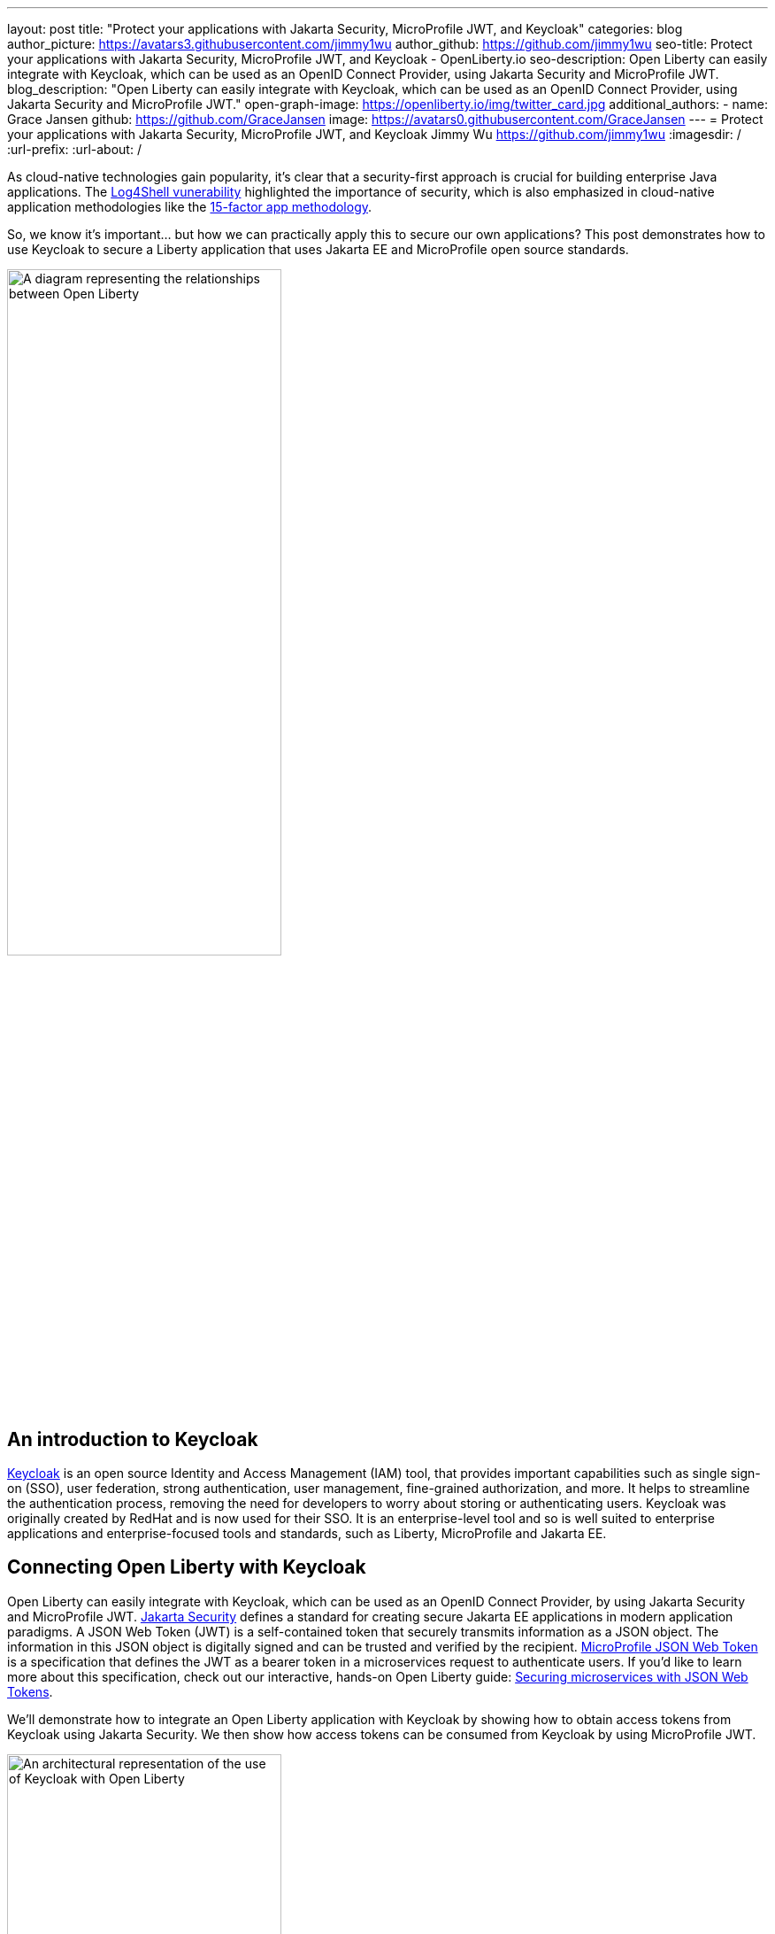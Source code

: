 ---
layout: post
title: "Protect your applications with Jakarta Security, MicroProfile JWT, and Keycloak"
categories: blog
author_picture: https://avatars3.githubusercontent.com/jimmy1wu
author_github: https://github.com/jimmy1wu
seo-title: Protect your applications with Jakarta Security, MicroProfile JWT, and Keycloak - OpenLiberty.io
seo-description: Open Liberty can easily integrate with Keycloak, which can be used as an OpenID Connect Provider, using Jakarta Security and MicroProfile JWT.
blog_description: "Open Liberty can easily integrate with Keycloak, which can be used as an OpenID Connect Provider, using Jakarta Security and MicroProfile JWT."
open-graph-image: https://openliberty.io/img/twitter_card.jpg
additional_authors:
- name: Grace Jansen
  github: https://github.com/GraceJansen
  image: https://avatars0.githubusercontent.com/GraceJansen
---
= Protect your applications with Jakarta Security, MicroProfile JWT, and Keycloak
Jimmy Wu <https://github.com/jimmy1wu>
:imagesdir: /
:url-prefix:
:url-about: /
//Blank line here is necessary before starting the body of the post.

As cloud-native technologies gain popularity, it's clear that a security-first approach is crucial for building enterprise Java applications. The link:https://www.ibm.com/topics/log4shell[Log4Shell vunerability] highlighted the importance of security, which is also emphasized in cloud-native application methodologies like the link:https://developer.ibm.com/articles/15-factor-applications/[15-factor app methodology].

So, we know it's important... but how we can practically apply this to secure our own applications? This post demonstrates how to use Keycloak to secure a Liberty application that uses Jakarta EE and MicroProfile open source standards.

// Assisted by IBM granite-20b-multilingual

image::img/blog/OL-Keycloak-architecture.png[A diagram representing the relationships between Open Liberty, MicroProfile, Jakarta EE and Keycloak,width=60%,align="center"]


== An introduction to Keycloak

link:https://www.keycloak.org/[Keycloak] is an open source Identity and Access Management (IAM) tool, that provides important capabilities such as single sign-on (SSO), user federation, strong authentication, user management, fine-grained authorization, and more. It helps to streamline the authentication process, removing the need for developers to worry about storing or authenticating users. Keycloak was originally created by RedHat and is now used for their SSO. It is an enterprise-level tool and so is well suited to enterprise applications and enterprise-focused tools and standards, such as Liberty, MicroProfile and Jakarta EE.

== Connecting Open Liberty with Keycloak

Open Liberty can easily integrate with Keycloak, which can be used as an OpenID Connect Provider, by using Jakarta Security and MicroProfile JWT. link:https://jakarta.ee/specifications/security/[Jakarta Security] defines a standard for creating secure Jakarta EE applications in modern application paradigms. A JSON Web Token (JWT) is a self-contained token that securely transmits information as a JSON object. The information in this JSON object is digitally signed and can be trusted and verified by the recipient. link:{url-prefix}/docs/latest/reference/feature/mpJwt-1.1.html[MicroProfile JSON Web Token] is a specification that defines the JWT as a bearer token in a microservices request to authenticate users. If you'd like to learn more about this specification, check out our interactive, hands-on Open Liberty guide: link:https://openliberty.io/guides/microprofile-jwt.html[Securing microservices with JSON Web Tokens].

We'll demonstrate how to integrate an Open Liberty application with Keycloak by showing how to obtain access tokens from Keycloak using Jakarta Security. We then show how access tokens can be consumed from Keycloak by using MicroProfile JWT.

image::img/blog/OL_Keycloak_technical_architecture.png[An architectural representation of the use of Keycloak with Open Liberty,width=60%,align="center"]

== Before you begin

Keycloak uses the terms _realm_ and _client_. A _realm_ is a space where you manage objects, including users, applications, roles, and groups. A _client_ is an entity that can request Keycloak to authenticate a user.

In this blog post, the following pre-requisites are set:

* A Keycloak server has been setup with a realm called `openliberty` which contains a client called `sample-openliberty-keycloak` and the realm roles of `admin` and `user`.
*  Client authentication is enabled for the `sample-openliberty-keycloak` client.
* `\http://localhost:9090/Callback` is added as a valid redirect URI.
* The `microprofile-jwt` client scope is set to `Default`.

[#obtain]
== Obtaining an access token from Keycloak using Jakarta Security

With the new `@OpenIdAuthenticationMechanismDefinition` annotation introduced in link:https://openliberty.io/docs/latest/reference/feature/appSecurity-5.0.html[Jakarta Security 3.0], you can easily authenticate users with Keycloak and obtain an access token.

This example shows how to configure the `@OpenIdAuthenticationMechanismDefinition` annotation to setup an authentication flow with Keycloak.

[source,java]
----
@OpenIdAuthenticationMechanismDefinition(
        providerURI = "http://localhost:8080/realms/openliberty/.well-known/openid-configuration",
        clientId = "sample-openliberty-keycloak",
        clientSecret = "x4fRVAhk49TKDqVlzIt4q9oh8DSWfePt",
        redirectToOriginalResource = true,
        logout = @LogoutDefinition(notifyProvider = true))
----

* The `providerURI` is the discovery endpoint for the `openliberty` realm.
* The `clientId` is the client ID of the `sample-openliberty-keycloak` client.
* The `clientSecret` is the secret that belongs to the `sample-openliberty-keycloak` client.
* By default, the redirect URI is set to `\http://localhost:9090/Callback` and `redirectToOriginalResource` is set to `true` to redirect users from the redirect URI back to the originally requested resource.
* `notifyProvider` in the `@LogoutDefinition` is set to `true` to also log the user out of Keycloak when a logout occurs in your Open Liberty application.

Now, with this annotation set up, your REST endpoints can be protected using the `@RolesAllowed` annotation, which triggers the authentication flow when a user tries to access the endpoint.
After authentication, the user's access token can be obtained using the `OpenIdContext`.

The following example code shows a JAX-RS resource that contains a `/username` endpoint, which is accessible only by users with the `admin` role, and an `/os` endpoint, which is accessible by users with either the `admin` or `user` role.

[source, java]
----
@ApplicationScoped
@Path("/system/properties")
public class SystemResource {

    @Inject
    @RestClient
    private SystemService systemService;

    @Inject
    private OpenIdContext openIdContext;

    @GET
    @Path("/username")
    @RolesAllowed({ "admin" })
    public String getUsername() {
        return systemService.getUsername(openIdContext.getAccessToken().getToken());
    }

    @GET
    @Path("/os")
    @RolesAllowed({ "admin", "user" })
    public String getOS() {
        return systemService.getOS(openIdContext.getAccessToken().getToken());
    }

}
----

After the requests to these endpoints are authenticated and authorized, the endpoint can use the access token of the authenticated user.

In this example, the access token is used as a bearer token to make a request to another protected resource by including it in the request header in the `Authorization: Bearer <access-token>` format.

The next section demonstrates how this bearer token can be consumed by an Open Liberty application using MicroProfile JWT to protect its resources.

== Consuming an access token from Keycloak using MicroProfile JWT

link:https://openliberty.io/docs/latest/reference/feature/mpJwt-2.1.html[MicroProfile JWT] can easily be used to consume access tokens sent as bearer tokens.

The following example shows the link:https://openliberty.io/docs/latest/microprofile-config-properties.html#jwt[MicroProfile Config properties] that are required to validate an access token issued by the `openliberty` realm in Keycloak.

[source, text]
----
mp.jwt.verify.issuer=http://localhost:8080/realms/openliberty
mp.jwt.verify.publickey.location=http://localhost:8080/realms/openliberty/protocol/openid-connect/certs
----

* The `mp.jwt.verify.issuer` is the endpoint of the `openliberty` realm.
* The `mp.jwt.verify.publickey.location` is the JSON Web Key Sets (JWKS) endpoint of the `openliberty` realm.

By adding these configuration properties to our application, MicroProfile JWT is now set up to validate access tokens issued by the `openliberty` realm sent as bearer tokens to resources that are protected using the `@RolesAllowed` annotation.

Just as we did in the <<obtain,previous section of this post>>, the following example shows a JAX-RS resource that contains a `/username` endpoint only accessible by users with the `admin` role and an `/os` endpoint accessible by users with either the `admin` role or the `user` role. However, this example expects an access token to be included in the request header as a bearer token, whereas the previous section's example starts a new authentication flow to get an access token.

[source,java]
----
@RequestScoped
@Path("/properties")
public class SystemResource {

    @GET
    @Path("/username")
    @RolesAllowed({ "admin" })
    public String getUsername() {
        return System.getProperties().getProperty("user.name");
    }

    @GET
    @Path("/os")
    @RolesAllowed({ "admin", "user" })
    public String getOS() {
        return System.getProperties().getProperty("os.name");
    }

}
----

After the requests to these endpoints are authenticated and authorized, the endpoint returns information about the system properties.

== Summary

This post emphasises the importance of effective security for our cloud-native Java applications. To secure an application, we focused on authentication and authorization, demonstrating how easy it is how to protect your applications using Jakarta Security, MicroProfile JWT, and Keycloak!
If you're interested to learn more, check out the link:https://github.com/OpenLiberty/sample-keycloak[full sample application].
